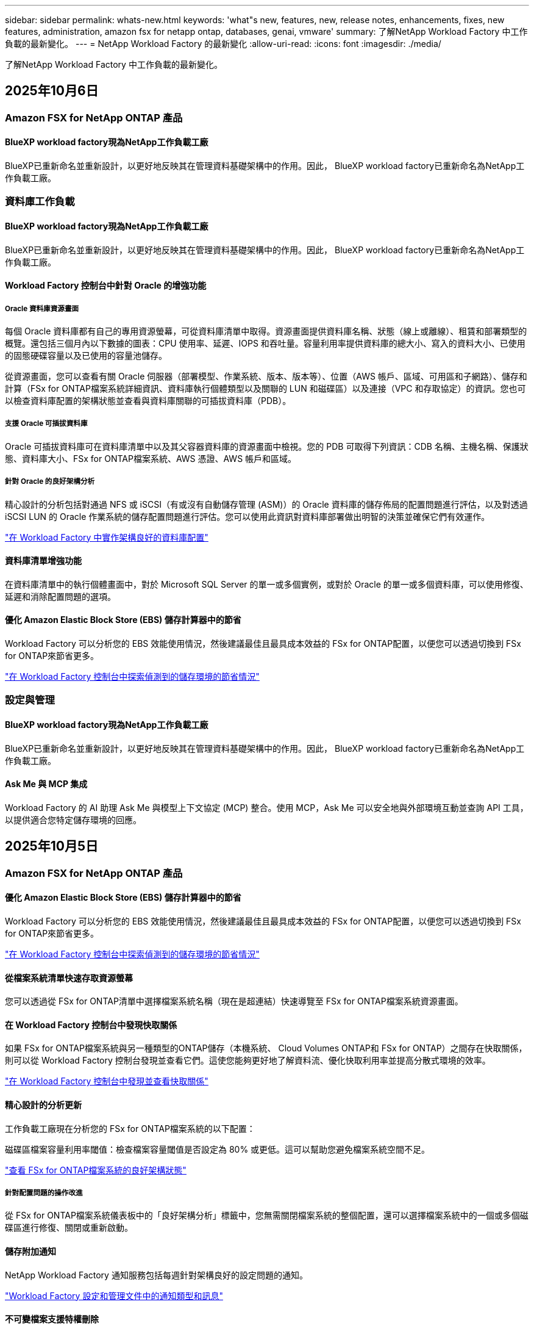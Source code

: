 ---
sidebar: sidebar 
permalink: whats-new.html 
keywords: 'what"s new, features, new, release notes, enhancements, fixes, new features, administration, amazon fsx for netapp ontap, databases, genai, vmware' 
summary: 了解NetApp Workload Factory 中工作負載的最新變化。 
---
= NetApp Workload Factory 的最新變化
:allow-uri-read: 
:icons: font
:imagesdir: ./media/


[role="lead"]
了解NetApp Workload Factory 中工作負載的最新變化。



== 2025年10月6日



=== Amazon FSX for NetApp ONTAP 產品



==== BlueXP workload factory現為NetApp工作負載工廠

BlueXP已重新命名並重新設計，以更好地反映其在管理資料基礎架構中的作用。因此， BlueXP workload factory已重新命名為NetApp工作負載工廠。



=== 資料庫工作負載



==== BlueXP workload factory現為NetApp工作負載工廠

BlueXP已重新命名並重新設計，以更好地反映其在管理資料基礎架構中的作用。因此， BlueXP workload factory已重新命名為NetApp工作負載工廠。



==== Workload Factory 控制台中針對 Oracle 的增強功能



===== Oracle 資料庫資源畫面

每個 Oracle 資料庫都有自己的專用資源螢幕，可從資料庫清單中取得。資源畫面提供資料庫名稱、狀態（線上或離線）、租賃和部署類型的概覽。還包括三個月內以下數據的圖表：CPU 使用率、延遲、IOPS 和吞吐量。容量利用率提供資料庫的總大小、寫入的資料大小、已使用的固態硬碟容量以及已使用的容量池儲存。

從資源畫面，您可以查看有關 Oracle 伺服器（部署模型、作業系統、版本、版本等）、位置（AWS 帳戶、區域、可用區和子網路）、儲存和計算（FSx for ONTAP檔案系統詳細資訊、資料庫執行個體類型以及關聯的 LUN 和磁碟區）以及連接（VPC 和存取協定）的資訊。您也可以檢查資料庫配置的架構狀態並查看與資料庫關聯的可插拔資料庫（PDB）。



===== 支援 Oracle 可插拔資料庫

Oracle 可插拔資料庫可在資料庫清單中以及其父容器資料庫的資源畫面中檢視。您的 PDB 可取得下列資訊：CDB 名稱、主機名稱、保護狀態、資料庫大小、FSx for ONTAP檔案系統、AWS 憑證、AWS 帳戶和區域。



===== 針對 Oracle 的良好架構分析

精心設計的分析包括對通過 NFS 或 iSCSI（有或沒有自動儲存管理 (ASM)）的 Oracle 資料庫的儲存佈局的配置問題進行評估，以及對透過 iSCSI LUN 的 Oracle 作業系統的儲存配置問題進行評估。您可以使用此資訊對資料庫部署做出明智的決策並確保它們有效運作。

link:https://docs.netapp.com/us-en/workload-databases/optimize-configurations.html["在 Workload Factory 中實作架構良好的資料庫配置"]



==== 資料庫清單增強功能

在資料庫清單中的執行個體畫面中，對於 Microsoft SQL Server 的單一或多個實例，或對於 Oracle 的單一或多個資料庫，可以使用修復、延遲和消除配置問題的選項。



==== 優化 Amazon Elastic Block Store (EBS) 儲存計算器中的節省

Workload Factory 可以分析您的 EBS 效能使用情況，然後建議最佳且最具成本效益的 FSx for ONTAP配置，以便您可以透過切換到 FSx for ONTAP來節省更多。

link:https://docs.netapp.com/us-en/workload-databases/explore-savings.html#explore-savings-for-detected-hosts["在 Workload Factory 控制台中探索偵測到的儲存環境的節省情況"]



=== 設定與管理



==== BlueXP workload factory現為NetApp工作負載工廠

BlueXP已重新命名並重新設計，以更好地反映其在管理資料基礎架構中的作用。因此， BlueXP workload factory已重新命名為NetApp工作負載工廠。



==== Ask Me 與 MCP 集成

Workload Factory 的 AI 助理 Ask Me 與模型上下文協定 (MCP) 整合。使用 MCP，Ask Me 可以安全地與外部環境互動並查詢 API 工具，以提供適合您特定儲存環境的回應。



== 2025年10月5日



=== Amazon FSX for NetApp ONTAP 產品



==== 優化 Amazon Elastic Block Store (EBS) 儲存計算器中的節省

Workload Factory 可以分析您的 EBS 效能使用情況，然後建議最佳且最具成本效益的 FSx for ONTAP配置，以便您可以透過切換到 FSx for ONTAP來節省更多。

link:https://docs.netapp.com/us-en/workload-fsx-ontap/explore-savings.html#explore-savings-for-detected-storage-environments["在 Workload Factory 控制台中探索偵測到的儲存環境的節省情況"]



==== 從檔案系統清單快速存取資源螢幕

您可以透過從 FSx for ONTAP清單中選擇檔案系統名稱（現在是超連結）快速導覽至 FSx for ONTAP檔案系統資源畫面。



==== 在 Workload Factory 控制台中發現快取關係

如果 FSx for ONTAP檔案系統與另一種類型的ONTAP儲存（本機系統、 Cloud Volumes ONTAP和 FSx for ONTAP）之間存在快取關係，則可以從 Workload Factory 控制台發現並查看它們。這使您能夠更好地了解資料流、優化快取利用率並提高分散式環境的效率。

link:https://docs.netapp.com/us-en/workload-fsx-ontap/discover-cache-volumes.html["在 Workload Factory 控制台中發現並查看快取關係"]



==== 精心設計的分析更新

工作負載工廠現在分析您的 FSx for ONTAP檔案系統的以下配置：

磁碟區檔案容量利用率閾值：檢查檔案容量閾值是否設定為 80% 或更低。這可以幫助您避免檔案系統空間不足。

link:https://docs.netapp.com/us-en/workload-fsx-ontap/improve-configurations.html["查看 FSx for ONTAP檔案系統的良好架構狀態"]



===== 針對配置問題的操作改進

從 FSx for ONTAP檔案系統儀表板中的「良好架構分析」標籤中，您無需關閉檔案系統的整個配置，還可以選擇檔案系統中的一個或多個磁碟區進行修復、關閉或重新啟動。



==== 儲存附加通知

NetApp Workload Factory 通知服務包括每週針對架構良好的設定問題的通知。

link:https://docs.netapp.com/us-en/workload-setup-admin/configure-notifications.html#notification-types-and-messages["Workload Factory 設定和管理文件中的通知類型和訊息"]



==== 不可變檔案支援特權刪除

使用此功能，您可以為 FSx for ONTAP檔案系統中的不可變檔案設定特權刪除存取權限。這使您可以保護關鍵資料免遭意外或惡意刪除，同時仍允許授權使用者覆蓋鎖定並根據需要刪除這些檔案。可以在磁碟區建立期間或針對現有磁碟區啟用特權刪除。



=== VMware 工作負載



==== BlueXP workload factory現為NetApp工作負載工廠

BlueXP已重新命名並重新設計，以更好地反映其在管理資料基礎架構中的作用。因此， BlueXP workload factory已重新命名為NetApp工作負載工廠。



==== VMware 工作負載規劃中心簡介

VMware 工作負載規劃中心可讓您從一個地方檢視和管理您的 VM 庫存和遷移計畫。您可以從不同的環境上傳和儲存多個 VM 清單，並開始規劃將其中任何一個遷移到 AWS EC2 或 Amazon Elastic VMware 服務。您也可以建立並儲存 AWS EC2 或 EVS 遷移計畫。

https://docs.netapp.com/us-en/workload-vmware/explore-planning-center.html["探索 VMware 工作負載規劃中心"]



==== 引入對 Amazon Elastic VMWare Service 的遷移顧問支持

BlueXP Workload Factory for VMware 現在允許您使用 Amazon Elastic VMware Service 移轉顧問將本機 VMware 工作負載快速移轉到 Amazon Elastic VMware Service。使用遷移顧問建立遷移計畫後，計畫會自動儲存在規劃中心的遷移計畫清單中。

https://docs.netapp.com/us-en/workload-vmware/launch-migration-advisor-evs.html["使用遷移顧問為 Amazon EVS 建立部署計劃"]



=== GenAI 工作負載



==== BlueXP workload factory現為NetApp工作負載工廠

BlueXP已重新命名並重新設計，以更好地反映其在管理資料基礎架構中的作用。因此， BlueXP workload factory已重新命名為NetApp工作負載工廠。



==== 支援在適用於 Amazon Q Business 的NetApp連接器中新增通用 NFS/SMB 資料來源

使用 Workload Factory API，您現在可以將資料來源從通用 NFSv3、NFSv4 或 SMB 共用新增至NetApp Connector for Amazon Q Business。這使您能夠包含儲存在由Amazon FSx for NetApp ONTAP以外的檔案系統所託管的磁碟區上的檔案。

link:https://docs.netapp.com/us-en/workload-genai/connector/define-connector.html["為 Amazon Q Business 建立NetApp連接器"]

link:https://docs.netapp.com/us-en/workload-genai/connector/define-connector.html#add-data-sources-to-the-connector["將資料來源新增至連接器"]



==== 知識庫的高階聊天配置

現在您可以配置適用於知識庫聊天模型的高級聊天設置，例如回應長度、溫度、推理設定等。其中一些設定（例如最近度和修改時間設定、進階檢索設定和系統提示）僅可使用 Workload Factory API。

link:https://docs.netapp.com/us-en/workload-genai/knowledge-base/create-knowledgebase.html["建立 GenAI 知識庫"]



==== 現支援嵌入、聊天和重新排名模型的推理類型選擇

如果您選擇的嵌入、聊天或重新排名模型具有推理設置，您現在可以選擇推理類型。這使您能夠更好地根據您的需求調整聊天機器人的效能和資源需求。

link:https://docs.netapp.com/us-en/workload-genai/knowledge-base/create-knowledgebase.html["建立 GenAI 知識庫"]



=== 設定與管理



==== 儲存的新通知

NetApp Workload Factory 通知服務包含針對儲存架構問題的通知。

link:https://docs.netapp.com/us-en/workload-setup-admin/configure-notifications.html["NetApp Workload Factory 通知"]



=== 建構者的工作量



==== BlueXP workload factory現為NetApp工作負載工廠

BlueXP已重新命名並重新設計，以更好地反映其在管理資料基礎架構中的作用。因此， BlueXP workload factory已重新命名為NetApp工作負載工廠。



== 2025年9月9日



=== Amazon FSX for NetApp ONTAP 產品



==== 儲存庫存報表增強功能

工作負載工廠增強了針對 FSx for ONTAP檔案系統所報告的資料。FSx for ONTAP庫存頁面的可下載報表包括以下新欄位：

* SSD已使用：顯示已使用SSD容量的值
* SSD 使用率：顯示 SSD 容量的使用百分比
* 吞吐量利用率：顯示過去 30 天的平均和峰值利用率
* IO 使用率：顯示過去 30 天的平均和峰值 IO 使用率
* CPU 使用率：顯示過去 30 天的平均和峰值 CPU 使用率




==== 快照管理增強功能

工作負載工廠對查看卷快照詳細資訊和管理卷快照做出了多項增強。這些增強功能使您更容易了解快照的狀態並保護您的資料。

image:screenshot-menu-view-volume-details.png["螢幕截圖顯示了 FSx for ONTAP磁碟區選單的基本操作，然後查看磁碟區詳細資料。"]

在「保護」標籤下的「磁碟區詳細資料」中顯示其他項目：

* 快照策略名稱
* 快照空間預留
* 快照空間預留容量


image:screenshot-volume-details-protection.png["螢幕截圖顯示了 FSx for ONTAP磁碟區的詳細信息，其中「保護」標籤處於開啟狀態。"]

可以從磁碟區存取新的快照管理畫面；它提供有關磁碟區的快照策略的信息，並包含包含所有磁碟區快照的資料表。此表顯示以下快照詳細資訊：建立時間、大小、到期時間、不可變快照保護和標籤。從管理畫面，您可以變更磁碟區的快照策略，手動建立快照以及編輯、存取、還原和刪除快照。

image:screenshot-manage-snapshots-screen.png["顯示管理快照畫面的螢幕截圖。"]



==== SSD 儲存容量可減少

工作負載工廠支援減少第二代檔案系統的固態硬碟 (SSD) 容量。利用彈性檔案系統容量，您可以動態調整檔案系統的容量以滿足工作負載的需求。

link:https://docs.netapp.com/us-en/workload-fsx-ontap/increase-file-system-capacity.html["調整檔案系統容量"]



== 2025年9月1日



=== 資料庫工作負載



==== Agentic AI 驅動的錯誤日誌分析器

Agentic AI 驅動的錯誤日誌分析器是一項新功能，它利用先進的機器學習演算法自動偵測和分析日誌檔案中的錯誤。該工具旨在透過根據日誌中識別的模式向開發人員提供可操作的見解和建議來簡化故障排除過程。

link:https://docs.netapp.com/us-en/workload-databases/analyze-error-logs.html["了解有關 Agentic AI 驅動的錯誤日誌分析器的更多信息"]



==== Oracle 支援

工作負載工廠包括對 Oracle 資料庫的支援。在工作負載工廠控制台中，您可以從庫存中查看 Oracle 資料庫，註冊資料庫以使用工作負載工廠中的進階功能，並使用架構良好的功能分析 Oracle 資料庫以符合最佳實務。良好的架構分析決定了 Oracle 資料庫的儲存配置是否已最佳化。您可以使用此資訊對資料庫部署做出明智的決策並確保它們有效運作。

link:https://docs.netapp.com/us-en/workload-databases/optimize-configurations.html["在工作負載工廠中實現架構良好的資料庫配置"]



==== 支援在第二代 FSx for ONTAP檔案系統上部署 Microsoft SQL Server

工作負載工廠支援在第二代 FSx for ONTAP檔案系統上部署 Microsoft SQL Server。此增強功能可讓您在管理 SQL Server 工作負載的同時利用第二代檔案系統中的最新功能和效能改進。



==== 用於 SQL Server 保護的 Windows 驗證

使用 Windows 憑證對 Microsoft SQL Server 執行個體進行驗證已嵌入到工作流程中，以準備使用BlueXP backup and recovery原來保護 Microsoft SQL Server 主機。這曾經是需要手動完成的先決步驟。相反，如果您尚未使用 Windows 憑證在工作負載工廠中註冊主機，系統將提示您與管理員存取權限共用 Windows 憑證。

link:https://docs.netapp.com/us-en/workload-databases/protect-sql-server.html["了解如何透過工作負載工廠控制台保護 Microsoft SQL Server 工作負載"] 。



==== 架構良好的分析包括 SQL Server 的 MTU 對齊

精心設計的分析評估並修復了 FSx for ONTAP儲存上 Microsoft SQL Server 跨端點的最大傳輸單元 (MTU) 錯位。調整 MTU 設定有助於最佳化網路效能並減少 SQL Server 工作負載的延遲。

link:https://docs.netapp.com/us-en/workload-databases/optimize-configurations.html["在工作負載工廠中實現架構良好的資料庫配置"]



== 2025年8月12日



=== 資料庫工作負載



==== BlueXP backup and recovery現在支援 Microsoft SQL Server 工作負載

BlueXP backup and recovery可讓您備份、還原、驗證和複製 Microsoft SQL Server 資料庫和可用性群組。從工作負載工廠控制台，您可以存取和使用BlueXP backup and recovery保護 Microsoft SQL Server 工作負載。

link:https://docs.netapp.com/us-en/workload-databases/protect-sql-server.html["了解如何透過工作負載工廠控制台保護 Microsoft SQL Server 工作負載"] 。

有關BlueXP backup and recovery的詳細信息，請參閱link:https://docs.netapp.com/us-en/bluexp-backup-recovery/br-use-mssql-protect-overview.html["使用BlueXP backup and recovery保護 Microsoft SQL 工作負載概述"^]。



== 2025年8月4日



=== 資料庫工作負載



==== 架構良好的分析包括高可用性叢集驗證

精心設計的分析現在包括對高可用性叢集的驗證。此驗證會從伺服器端檢查所有與叢集相關的配置，包括兩個節點上的磁碟可用性和配置、Windows 叢集配置和故障轉移準備。這可確保 Windows 叢集正確設定並可在需要時成功進行故障轉移。

link:https://docs.netapp.com/us-en/workload-databases/optimize-configurations.html["在工作負載工廠中實現架構良好的資料庫配置"]



==== 實例可用的多層選單

工作負載工廠控制台現在包括實例的多層選單。此變更為管理實例提供了更有條理、更直觀的導航結構。實例管理的選單選項包括檢視實例儀表板、檢視資料庫、建立資料庫和建立沙盒克隆。

image:manage-instance-table-menu.png["具有多層選單結構的實例表選單的螢幕截圖。選擇實例表選單，然後管理實例以查看資料庫、建立資料庫和建立沙盒克隆。"]



==== 新的身份驗證選項可探索節省

當 `NT Authority\SYSTEM`使用者在 Microsoft SQL Server 上沒有足夠的權限，您可以使用 SQL Server 憑證進行驗證，或將缺少的 SQL Server 權限新增至 `NT Authority\SYSTEM`。

link:https://docs.netapp.com/us-en/workload-databases/explore-savings.html["探索使用Amazon FSx for NetApp ONTAP為您的資料庫環境節省的潛在成本"]



== 2025年8月3日



=== Amazon FSX for NetApp ONTAP 產品



==== 複製關係標籤的增強功能

我們在複製關係表中新增了幾個新列，以便在「複製關係」標籤中為您提供有關複製關係的更多資訊。該表現在包含以下列：

* SnapMirror策略
* 來源檔案系統
* 目標檔案系統
* 關係狀態
* 上次轉乘時間




==== NetApp自主勒索軟體防護 AI (ARP/AI) 增強功能

此版本引入了更新的術語“帶有 AI 的NetApp自主勒索軟體防護 (ARP/AI)”，以更好地反映人工智慧在我們的勒索軟體防護功能中的整合。

此外，ARP/AI 也進行了以下增強：

* 磁碟區級 ARP/AI：您現在可以在磁碟區級啟用 ARP/AI，從而保護 FSx for ONTAP檔案系統中的特定磁碟區。
* 自動快照建立：您可以設定 ARP/AI 策略來自動拍攝快照，並定義啟用 ARP/AI 的磁碟區的拍攝快照頻率，從而增強您的資料保護策略。
* 不可變快照：ARP/AI 現在支援不可變快照，這些快照無法被刪除或修改，從而為抵禦勒索軟體攻擊提供了額外的安全保障。
* 偵測：包含各種偵測方法，例如磁碟區高熵資料速率、檔案建立率、檔案重新命名率、檔案刪除率和行為分析，以及從未見過的檔案副檔名，有助於偵測異常和潛在的勒索軟體攻擊。


link:https://docs.netapp.com/us-en/workload-fsx-ontap/ransomware-protection.html["使用NetApp自主勒索軟體防護 AI (ARP/AI) 保護您的數據"]



==== 精心設計的分析更新

工作負載工廠現在分析您的 FSx for ONTAP檔案系統的以下配置：

* 長期保留資料可靠性：檢查指派給來源磁碟區的快照策略的標籤是否與指派給長期保留策略的標籤相同。當標籤相同時，來源磁碟區和目標磁碟區之間的資料複製是可靠的。
* NetApp自主勒索軟體防護與 AI (ARP/AI)：檢查您的檔案系統是否啟用了 ARP/AI。此功能可協助您偵測勒索軟體攻擊並從中恢復。


link:https://docs.netapp.com/us-en/workload-fsx-ontap/improve-configurations.html["查看 FSx for ONTAP檔案系統的良好架構狀態"]



==== 從結構良好的分析中排除配置

現在您可以從精心設計的分析中消除一個或多個配置。這使您可以忽略目前不想解決的特定配置。

link:https://docs.netapp.com/us-en/workload-fsx-ontap/improve-configurations.html["從結構良好的分析中排除配置"]



==== Terraform 支援連結創建

現在您可以使用 Codebox 中的 Terraform 建立與 FSx for ONTAP檔案系統關聯的連結。此功能適用於手動建立連結的使用者。

link:https://docs.netapp.com/us-en/workload-fsx-ontap/create-link.html["使用 Lambda 連結連線至適用於 ONTAP 檔案系統的 FSX"]



==== 探索存儲節省的新區域支持

現支援以下新區域來探索 Amazon Elastic Block Store (EBS)、FSx for Windows File Server 和 Elastic File Systems (EFS) 的節省：

* 墨西哥
* 泰國




==== 增強 SMB/CIFS 共享建立和管理

現在您可以建立指向磁碟區內的目錄的 SMB/CIFS 共用。在卷內，您將能夠看到存在哪些共享、共享指向哪裡以及授予特定使用者和群組的權限。

對於資料保護卷，建立 SMB/CIFS 共用的流程現在包括建立到磁碟區的連線路徑以用於安裝目的。

link:https://review.docs.netapp.com/us-en/workload-fsx-ontap_grogu-5684-wa-dismiss/manage-cifs-share.html#create-a-cifs-share-for-a-volume["為磁碟區建立 CIFS 共享"]



=== VMware 工作負載



==== 改進了對 Amazon Elastic VMWare Service 的遷移顧問支持

NetApp Workload Factory 現在支援自動部署和安裝Amazon FSx for NetApp ONTAP檔案系統。這樣，當遷移到 Amazon EVS 環境完成後，您就可以開始在 FSx for ONTAP檔案系統上部署虛擬機器。

https://docs.netapp.com/us-en/workload-vmware/launch-migration-advisor-evs-manual.html["使用遷移顧問為 Amazon EVS 建立部署計劃"]



==== 計算遷移到 Amazon Elastic VMware Service 節省的成本

現在您可以探索將 VMware 工作負載移轉到 Amazon Elastic VMware Service (EVS) 的潛在節省。節省計算器可讓您比較使用 Amazon EVS 與Amazon FSx for NetApp ONTAP作為底層儲存和不使用 Amazon FSx for NetApp ONTAP 作為底層儲存的成本。當您調整環境特徵時，計算器會即時顯示潛在的節省。

https://docs.netapp.com/us-en/workload-vmware/calculate-evs-savings.html["探索使用BlueXP Workload Factory 節省 Amazon Elastic VMware Service 成本的方法"]



=== GenAI 工作負載



==== 結構化資料結果的安全存儲

如果聊天機器人查詢結果包含結構化數據，GenAI 可以將結果儲存在 Amazon S3 儲存桶中。當這些結果儲存在 S3 儲存桶中時，您可以使用聊天會話中的下載連結下載它們。

link:https://docs.netapp.com/us-en/workload-genai/knowledge-base/create-knowledgebase.html["建立 GenAI 知識庫"]



==== MCP 伺服器可用性

NetApp現在為 GenAI 提供具有NetApp Workload Factory 的模型上下文協定 (MCP) 伺服器。您可以在本機安裝伺服器，以允許外部 MCP 用戶端從 GenAI 知識庫中發現和檢索查詢結果。

link:https://github.com/NetApp/mcp/tree/main/NetApp-KnowledgeBase-MCP-server["NetApp Workload Factory GenAI MCP 伺服器"^]
